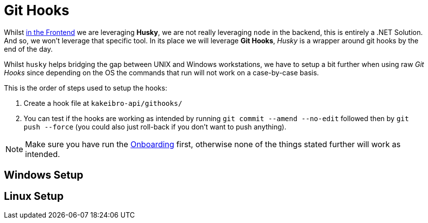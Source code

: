 = Git Hooks

Whilst xref:frontend:husky.adoc[in the Frontend] we are leveraging **Husky**, we are 
not really leveraging `node` in the backend, this is entirely a .NET Solution. And so, 
we won't leverage that specific tool. In its place we will leverage **Git Hooks**, 
_Husky_ is a wrapper around git hooks by the end of the day.

Whilst `husky` helps bridging the gap between UNIX and Windows workstations, we have to 
setup a bit further when using raw _Git Hooks_ since depending on the OS the commands 
that run will not work on a case-by-case basis.

This is the order of steps used to setup the hooks:

. Create a hook file at `kakeibro-api/githooks/`
. You can test if the hooks are working as intended by running `git commit --amend --no-edit` 
followed then by `git push --force` (you could also just roll-back if you don't want 
to push anything).

[NOTE]
====
Make sure you have run the xref:ROOT:onboarding/index.adoc[Onboarding] first, otherwise 
none of the things stated further will work as intended.
====

== Windows Setup

== Linux Setup